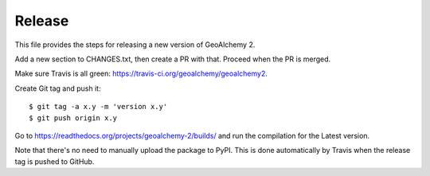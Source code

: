 Release
-------

This file provides the steps for releasing a new version of GeoAlchemy 2.

Add a new section to CHANGES.txt, then create a PR with that.
Proceed when the PR is merged.

Make sure Travis is all green: https://travis-ci.org/geoalchemy/geoalchemy2.

Create Git tag and push it::

    $ git tag -a x.y -m 'version x.y'
    $ git push origin x.y

Go to https://readthedocs.org/projects/geoalchemy-2/builds/ and run the compilation for
the Latest version.

Note that there's no need to manually upload the package to PyPI. This is
done automatically by Travis when the release tag is pushed to GitHub.

